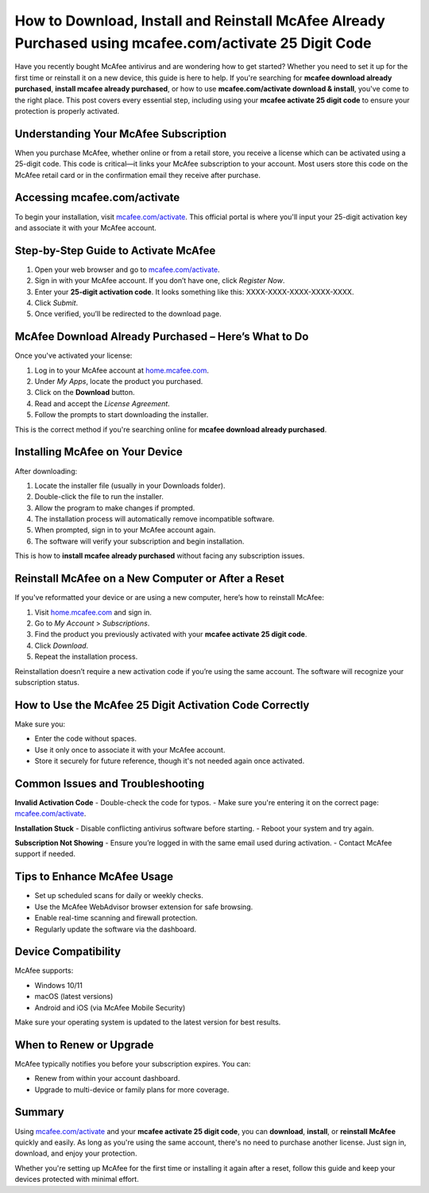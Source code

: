 How to Download, Install and Reinstall McAfee Already Purchased using mcafee.com/activate 25 Digit Code
===============================================================================================

Have you recently bought McAfee antivirus and are wondering how to get started? Whether you need to set it up for the first time or reinstall it on a new device, this guide is here to help. If you're searching for **mcafee download already purchased**, **install mcafee already purchased**, or how to use **mcafee.com/activate download & install**, you've come to the right place. This post covers every essential step, including using your **mcafee activate 25 digit code** to ensure your protection is properly activated.

Understanding Your McAfee Subscription
--------------------------------------

When you purchase McAfee, whether online or from a retail store, you receive a license which can be activated using a 25-digit code. This code is critical—it links your McAfee subscription to your account. Most users store this code on the McAfee retail card or in the confirmation email they receive after purchase.

Accessing mcafee.com/activate
-----------------------------

To begin your installation, visit `mcafee.com/activate <https://www.mcafee.com/activate>`_. This official portal is where you'll input your 25-digit activation key and associate it with your McAfee account.

Step-by-Step Guide to Activate McAfee
-------------------------------------

1. Open your web browser and go to `mcafee.com/activate <https://www.mcafee.com/activate>`_.
2. Sign in with your McAfee account. If you don’t have one, click *Register Now*.
3. Enter your **25-digit activation code**. It looks something like this: XXXX-XXXX-XXXX-XXXX-XXXX.
4. Click *Submit*.
5. Once verified, you’ll be redirected to the download page.

McAfee Download Already Purchased – Here’s What to Do
------------------------------------------------------

Once you've activated your license:

1. Log in to your McAfee account at `home.mcafee.com <https://home.mcafee.com>`_.
2. Under *My Apps*, locate the product you purchased.
3. Click on the **Download** button.
4. Read and accept the *License Agreement*.
5. Follow the prompts to start downloading the installer.

This is the correct method if you're searching online for **mcafee download already purchased**.

Installing McAfee on Your Device
--------------------------------

After downloading:

1. Locate the installer file (usually in your Downloads folder).
2. Double-click the file to run the installer.
3. Allow the program to make changes if prompted.
4. The installation process will automatically remove incompatible software.
5. When prompted, sign in to your McAfee account again.
6. The software will verify your subscription and begin installation.

This is how to **install mcafee already purchased** without facing any subscription issues.

Reinstall McAfee on a New Computer or After a Reset
----------------------------------------------------

If you've reformatted your device or are using a new computer, here’s how to reinstall McAfee:

1. Visit `home.mcafee.com <https://home.mcafee.com>`_ and sign in.
2. Go to *My Account* > *Subscriptions*.
3. Find the product you previously activated with your **mcafee activate 25 digit code**.
4. Click *Download*.
5. Repeat the installation process.

Reinstallation doesn’t require a new activation code if you’re using the same account. The software will recognize your subscription status.

How to Use the McAfee 25 Digit Activation Code Correctly
---------------------------------------------------------

Make sure you:

- Enter the code without spaces.
- Use it only once to associate it with your McAfee account.
- Store it securely for future reference, though it's not needed again once activated.

Common Issues and Troubleshooting
---------------------------------

**Invalid Activation Code**
- Double-check the code for typos.
- Make sure you're entering it on the correct page: `mcafee.com/activate <https://www.mcafee.com/activate>`_.

**Installation Stuck**
- Disable conflicting antivirus software before starting.
- Reboot your system and try again.

**Subscription Not Showing**
- Ensure you’re logged in with the same email used during activation.
- Contact McAfee support if needed.

Tips to Enhance McAfee Usage
----------------------------

- Set up scheduled scans for daily or weekly checks.
- Use the McAfee WebAdvisor browser extension for safe browsing.
- Enable real-time scanning and firewall protection.
- Regularly update the software via the dashboard.

Device Compatibility
--------------------

McAfee supports:

- Windows 10/11
- macOS (latest versions)
- Android and iOS (via McAfee Mobile Security)

Make sure your operating system is updated to the latest version for best results.

When to Renew or Upgrade
------------------------

McAfee typically notifies you before your subscription expires. You can:

- Renew from within your account dashboard.
- Upgrade to multi-device or family plans for more coverage.

Summary
-------

Using `mcafee.com/activate <https://www.mcafee.com/activate>`_ and your **mcafee activate 25 digit code**, you can **download**, **install**, or **reinstall McAfee** quickly and easily. As long as you're using the same account, there's no need to purchase another license. Just sign in, download, and enjoy your protection.

Whether you're setting up McAfee for the first time or installing it again after a reset, follow this guide and keep your devices protected with minimal effort.